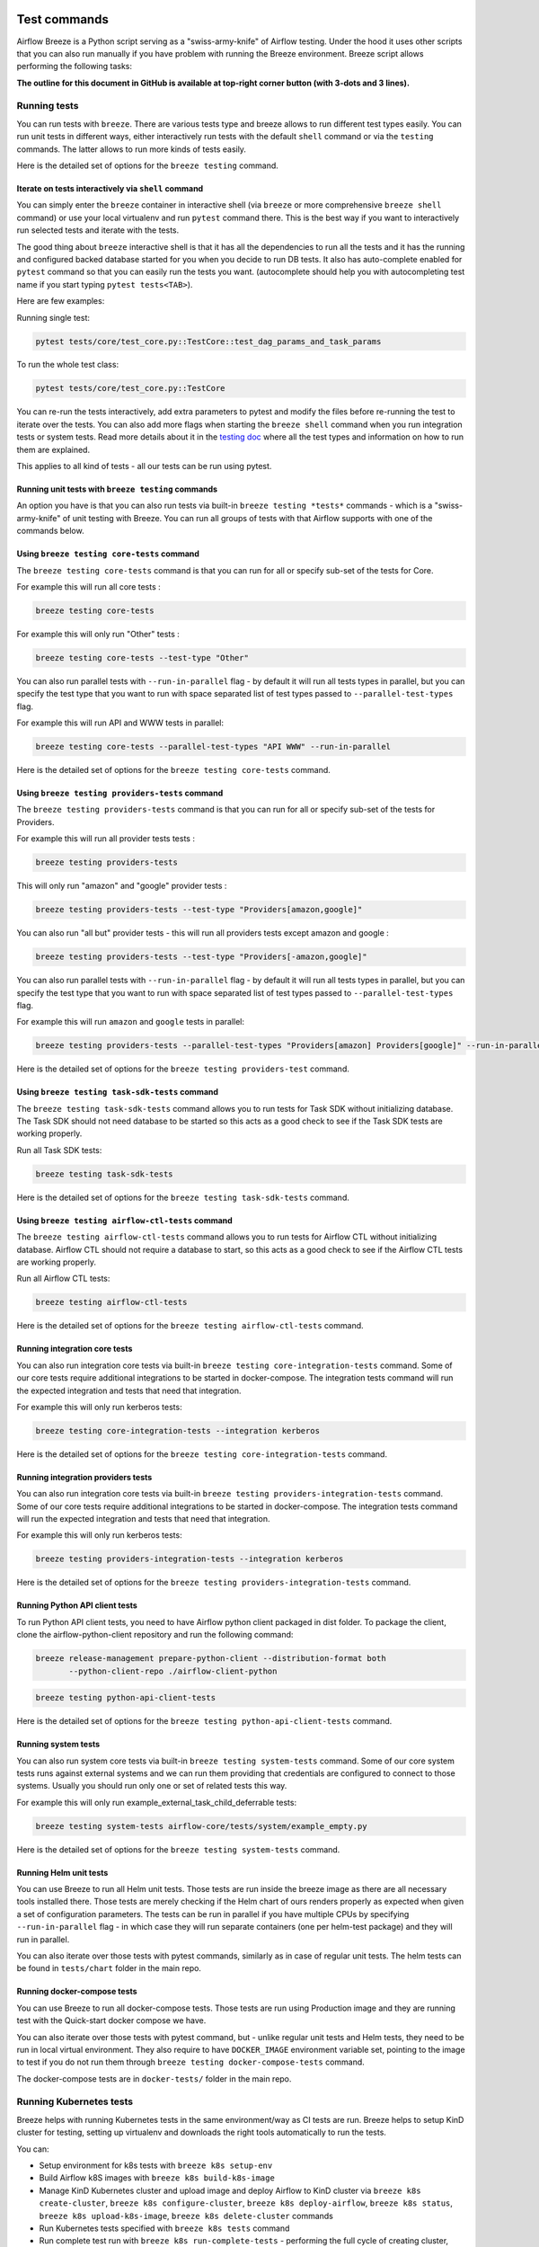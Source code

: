  .. Licensed to the Apache Software Foundation (ASF) under one
    or more contributor license agreements.  See the NOTICE file
    distributed with this work for additional information
    regarding copyright ownership.  The ASF licenses this file
    to you under the Apache License, Version 2.0 (the
    "License"); you may not use this file except in compliance
    with the License.  You may obtain a copy of the License at

 ..   http://www.apache.org/licenses/LICENSE-2.0

 .. Unless required by applicable law or agreed to in writing,
    software distributed under the License is distributed on an
    "AS IS" BASIS, WITHOUT WARRANTIES OR CONDITIONS OF ANY
    KIND, either express or implied.  See the License for the
    specific language governing permissions and limitations
    under the License.

Test commands
==============

Airflow Breeze is a Python script serving as a "swiss-army-knife" of Airflow testing. Under the
hood it uses other scripts that you can also run manually if you have problem with running the Breeze
environment. Breeze script allows performing the following tasks:

**The outline for this document in GitHub is available at top-right corner button (with 3-dots and 3 lines).**

Running tests
-------------

You can run tests with ``breeze``. There are various tests type and breeze allows to run different test
types easily. You can run unit tests in different ways, either interactively run tests with the default
``shell`` command or via the ``testing`` commands. The latter allows to run more kinds of tests easily.

Here is the detailed set of options for the ``breeze testing`` command.

.. image:: ./images/output_testing.svg
  :target: https://raw.githubusercontent.com/apache/airflow/main/dev/breeze/images/output_testing.svg
  :width: 100%
  :alt: Breeze testing


Iterate on tests interactively via ``shell`` command
....................................................

You can simply enter the ``breeze`` container in interactive shell (via ``breeze`` or more comprehensive
``breeze shell`` command) or use your local virtualenv and run ``pytest`` command there.
This is the best way if you want to interactively run selected tests and iterate with the tests.

The good thing about ``breeze`` interactive shell is that it has all the dependencies to run all the tests
and it has the running and configured backed database started for you when you decide to run DB tests.
It also has auto-complete enabled for ``pytest`` command so that you can easily run the tests you want.
(autocomplete should help you with autocompleting test name if you start typing ``pytest tests<TAB>``).

Here are few examples:

Running single test:

.. code-block:: bash

    pytest tests/core/test_core.py::TestCore::test_dag_params_and_task_params

To run the whole test class:

.. code-block:: bash

    pytest tests/core/test_core.py::TestCore

You can re-run the tests interactively, add extra parameters to pytest  and modify the files before
re-running the test to iterate over the tests. You can also add more flags when starting the
``breeze shell`` command when you run integration tests or system tests. Read more details about it
in the `testing doc </contributing-docs/09_testing.rst>`_ where all the test types and information on how to run them are explained.

This applies to all kind of tests - all our tests can be run using pytest.

Running unit tests with ``breeze testing`` commands
...................................................

An option you have is that you can also run tests via built-in ``breeze testing *tests*`` commands - which
is a "swiss-army-knife" of unit testing with Breeze. You can run all groups of tests with that Airflow
supports with one of the commands below.


Using ``breeze testing core-tests`` command
...........................................

The ``breeze testing core-tests`` command is that you can run for all or specify sub-set of the tests
for Core.

For example this will run all core tests :

.. code-block:: bash

   breeze testing core-tests

For example this will only run "Other" tests :

.. code-block:: bash

   breeze testing core-tests --test-type "Other"

You can also run parallel tests with ``--run-in-parallel`` flag - by default it will run all tests types
in parallel, but you can specify the test type that you want to run with space separated list of test
types passed to ``--parallel-test-types`` flag.

For example this will run API and WWW tests in parallel:

.. code-block:: bash

    breeze testing core-tests --parallel-test-types "API WWW" --run-in-parallel

Here is the detailed set of options for the ``breeze testing core-tests`` command.

.. image:: ./images/output_testing_core-tests.svg
  :target: https://raw.githubusercontent.com/apache/airflow/main/dev/breeze/images/output_testing_core-tests.svg
  :width: 100%
  :alt: Breeze testing core-tests

Using ``breeze testing providers-tests`` command
................................................

The ``breeze testing providers-tests`` command is that you can run for all or specify sub-set of the tests
for Providers.

For example this will run all provider tests tests :

.. code-block:: bash

   breeze testing providers-tests

This will only run "amazon" and "google" provider tests :

.. code-block:: bash

   breeze testing providers-tests --test-type "Providers[amazon,google]"

You can also run "all but" provider tests - this will run all providers tests except amazon and google :

.. code-block:: bash

   breeze testing providers-tests --test-type "Providers[-amazon,google]"

You can also run parallel tests with ``--run-in-parallel`` flag - by default it will run all tests types
in parallel, but you can specify the test type that you want to run with space separated list of test
types passed to ``--parallel-test-types`` flag.

For example this will run ``amazon`` and ``google`` tests in parallel:

.. code-block:: bash

    breeze testing providers-tests --parallel-test-types "Providers[amazon] Providers[google]" --run-in-parallel

Here is the detailed set of options for the ``breeze testing providers-test`` command.

.. image:: ./images/output_testing_providers-tests.svg
  :target: https://raw.githubusercontent.com/apache/airflow/main/dev/breeze/images/output_testing_providers-tests.svg
  :width: 100%
  :alt: Breeze testing providers-tests

Using ``breeze testing task-sdk-tests`` command
...............................................

The ``breeze testing task-sdk-tests`` command allows you to run tests for Task SDK without
initializing database. The Task SDK should not need database to be started so this acts as a
good check to see if the Task SDK tests are working properly.

Run all Task SDK tests:

.. code-block:: bash

   breeze testing task-sdk-tests

Here is the detailed set of options for the ``breeze testing task-sdk-tests`` command.

.. image:: ./images/output_testing_task-sdk-tests.svg
  :target: https://raw.githubusercontent.com/apache/airflow/main/dev/breeze/images/output_testing_task-sdk-tests.svg
  :width: 100%
  :alt: Breeze testing task-sdk-tests


Using ``breeze testing airflow-ctl-tests`` command
...............................................

The ``breeze testing airflow-ctl-tests`` command allows you to run tests for Airflow CTL without
initializing database. Airflow CTL should not require a database to start, so this acts as a
good check to see if the Airflow CTL tests are working properly.

Run all Airflow CTL tests:

.. code-block:: bash

   breeze testing airflow-ctl-tests

Here is the detailed set of options for the ``breeze testing airflow-ctl-tests`` command.

.. image:: ./images/output_testing_airflow-ctl-tests.svg
  :target: https://raw.githubusercontent.com/apache/airflow/main/dev/breeze/images/output_testing_airflow-ctl-tests.svg
  :width: 100%
  :alt: Breeze testing airflow-ctl-tests

Running integration core tests
...............................

You can also run integration core tests via built-in ``breeze testing core-integration-tests`` command.
Some of our core tests require additional integrations to be started in docker-compose.
The integration tests command will run the expected integration and tests that need that integration.

For example this will only run kerberos tests:

.. code-block:: bash

   breeze testing core-integration-tests --integration kerberos

Here is the detailed set of options for the ``breeze testing core-integration-tests`` command.

.. image:: ./images/output_testing_core-integration-tests.svg
  :target: https://raw.githubusercontent.com/apache/airflow/main/dev/breeze/images/output_testing_core-integration-tests.svg
  :width: 100%
  :alt: Breeze testing core-integration-tests

Running integration providers tests
...................................

You can also run integration core tests via built-in ``breeze testing providers-integration-tests`` command.
Some of our core tests require additional integrations to be started in docker-compose.
The integration tests command will run the expected integration and tests that need that integration.

For example this will only run kerberos tests:

.. code-block:: bash

   breeze testing providers-integration-tests --integration kerberos

Here is the detailed set of options for the ``breeze testing providers-integration-tests`` command.

.. image:: ./images/output_testing_providers-integration-tests.svg
  :target: https://raw.githubusercontent.com/apache/airflow/main/dev/breeze/images/output_testing_providers-integration-tests.svg
  :width: 100%
  :alt: Breeze testing providers-integration-tests


Running Python API client tests
...............................

To run Python API client tests, you need to have Airflow python client packaged in dist folder.
To package the client, clone the airflow-python-client repository and run the following command:

.. code-block:: bash

   breeze release-management prepare-python-client --distribution-format both
          --python-client-repo ./airflow-client-python

.. code-block:: bash

   breeze testing python-api-client-tests

Here is the detailed set of options for the ``breeze testing python-api-client-tests`` command.

.. image:: ./images/output_testing_python-api-client-tests.svg
  :target: https://raw.githubusercontent.com/apache/airflow/main/dev/breeze/images/output_testing_python-api-client-tests.svg
  :width: 100%
  :alt: Breeze testing python-api-client-tests


Running system tests
....................

You can also run system core tests via built-in ``breeze testing system-tests`` command.
Some of our core system tests runs against external systems and we can run them providing that
credentials are configured to connect to those systems. Usually you should run only one or
set of related tests this way.

For example this will only run example_external_task_child_deferrable tests:

.. code-block:: bash

   breeze testing system-tests airflow-core/tests/system/example_empty.py

Here is the detailed set of options for the ``breeze testing system-tests`` command.

.. image:: ./images/output_testing_system-tests.svg
  :target: https://raw.githubusercontent.com/apache/airflow/main/dev/breeze/images/output_testing_system-tests.svg
  :width: 100%
  :alt: Breeze testing system-tests

Running Helm unit tests
.......................

You can use Breeze to run all Helm unit tests. Those tests are run inside the breeze image as there are all
necessary tools installed there. Those tests are merely checking if the Helm chart of ours renders properly
as expected when given a set of configuration parameters. The tests can be run in parallel if you have
multiple CPUs by specifying ``--run-in-parallel`` flag - in which case they will run separate containers
(one per helm-test package) and they will run in parallel.

.. image:: ./images/output_testing_helm-tests.svg
  :target: https://raw.githubusercontent.com/apache/airflow/main/dev/breeze/images/output_testing_helm-tests.svg
  :width: 100%
  :alt: Breeze testing helm-tests

You can also iterate over those tests with pytest commands, similarly as in case of regular unit tests.
The helm tests can be found in ``tests/chart`` folder in the main repo.

Running docker-compose tests
............................

You can use Breeze to run all docker-compose tests. Those tests are run using Production image
and they are running test with the Quick-start docker compose we have.

.. image:: ./images/output_testing_docker-compose-tests.svg
  :target: https://raw.githubusercontent.com/apache/airflow/main/dev/breeze/images/output_testing_docker-compose-tests.svg
  :width: 100%
  :alt: Breeze testing docker-compose-tests

You can also iterate over those tests with pytest command, but - unlike regular unit tests and
Helm tests, they need to be run in local virtual environment. They also require to have
``DOCKER_IMAGE`` environment variable set, pointing to the image to test if you do not run them
through ``breeze testing docker-compose-tests`` command.

The docker-compose tests are in ``docker-tests/`` folder in the main repo.

Running Kubernetes tests
------------------------

Breeze helps with running Kubernetes tests in the same environment/way as CI tests are run.
Breeze helps to setup KinD cluster for testing, setting up virtualenv and downloads the right tools
automatically to run the tests.

You can:

* Setup environment for k8s tests with ``breeze k8s setup-env``
* Build Airflow k8S images with ``breeze k8s build-k8s-image``
* Manage KinD Kubernetes cluster and upload image and deploy Airflow to KinD cluster via
  ``breeze k8s create-cluster``, ``breeze k8s configure-cluster``, ``breeze k8s deploy-airflow``, ``breeze k8s status``,
  ``breeze k8s upload-k8s-image``, ``breeze k8s delete-cluster`` commands
* Run Kubernetes tests  specified with ``breeze k8s tests`` command
* Run complete test run with ``breeze k8s run-complete-tests`` - performing the full cycle of creating
  cluster, uploading the image, deploying airflow, running tests and deleting the cluster
* Enter the interactive kubernetes test environment with ``breeze k8s shell`` and ``breeze k8s k9s`` command
* Run multi-cluster-operations ``breeze k8s list-all-clusters`` and
  ``breeze k8s delete-all-clusters`` commands as well as running complete tests in parallel
  via ``breeze k8s dump-logs`` command

This is described in detail in `Testing Kubernetes </contributing-docs/testing/k8s_tests.rst>`_.

You can read more about KinD that we use in `The documentation <https://kind.sigs.k8s.io/>`_

Here is the detailed set of options for the ``breeze k8s`` command.

.. image:: ./images/output_k8s.svg
  :target: https://raw.githubusercontent.com/apache/airflow/main/dev/breeze/images/output_k8s.svg
  :width: 100%
  :alt: Breeze k8s


Setting up K8S environment
..........................

Kubernetes environment can be set with the ``breeze k8s setup-env`` command.
It will create appropriate virtualenv to run tests and download the right set of tools to run
the tests: ``kind``, ``kubectl`` and ``helm`` in the right versions. You can re-run the command
when you want to make sure the expected versions of the tools are installed properly in the
virtualenv. The Virtualenv is available in ``kubernetes-tests/.venv/bin`` subdirectory of your Airflow
installation.

.. image:: ./images/output_k8s_setup-env.svg
  :target: https://raw.githubusercontent.com/apache/airflow/main/dev/breeze/images/output_k8s_setup-env.svg
  :width: 100%
  :alt: Breeze k8s setup-env

Creating K8S cluster
....................

You can create kubernetes cluster (separate cluster for each python/kubernetes version) via
``breeze k8s create-cluster`` command. With ``--force`` flag the cluster will be
deleted if exists. You can also use it to create multiple clusters in parallel with
``--run-in-parallel`` flag - this is what happens in our CI.

All parameters of the command are here:

.. image:: ./images/output_k8s_create-cluster.svg
  :target: https://raw.githubusercontent.com/apache/airflow/main/dev/breeze/images/output_k8s_create-cluster.svg
  :width: 100%
  :alt: Breeze k8s create-cluster

Deleting K8S cluster
....................

You can delete current kubernetes cluster via ``breeze k8s delete-cluster`` command. You can also add
``--run-in-parallel`` flag to delete all clusters.

All parameters of the command are here:

.. image:: ./images/output_k8s_delete-cluster.svg
  :target: https://raw.githubusercontent.com/apache/airflow/main/dev/breeze/images/output_k8s_delete-cluster.svg
  :width: 100%
  :alt: Breeze k8s delete-cluster

Building Airflow K8s images
...........................

Before deploying Airflow Helm Chart, you need to make sure the appropriate Airflow image is build (it has
embedded test dags, pod templates and api-server is configured to refresh immediately. This can
be done via ``breeze k8s build-k8s-image`` command. It can also be done in parallel for all images via
``--run-in-parallel`` flag.

All parameters of the command are here:

.. image:: ./images/output_k8s_build-k8s-image.svg
  :target: https://raw.githubusercontent.com/apache/airflow/main/dev/breeze/images/output_k8s_build-k8s-image.svg
  :width: 100%
  :alt: Breeze k8s build-k8s-image

Uploading Airflow K8s images
............................

The K8S Airflow images need to be uploaded to the KinD cluster. This can be done via
``breeze k8s upload-k8s-image`` command. It can also be done in parallel for all images via
``--run-in-parallel`` flag.

All parameters of the command are here:

.. image:: ./images/output_k8s_upload-k8s-image.svg
  :target: https://raw.githubusercontent.com/apache/airflow/main/dev/breeze/images/output_k8s_upload-k8s-image.svg
  :width: 100%
  :alt: Breeze k8s upload-k8s-image

Configuring K8S cluster
.......................

In order to deploy Airflow, the cluster needs to be configured. Airflow namespace needs to be created
and test resources should be deployed. By passing ``--run-in-parallel`` the configuration can be run
for all clusters in parallel.

All parameters of the command are here:

.. image:: ./images/output_k8s_configure-cluster.svg
  :target: https://raw.githubusercontent.com/apache/airflow/main/dev/breeze/images/output_k8s_configure-cluster.svg
  :width: 100%
  :alt: Breeze k8s configure-cluster

Deploying Airflow to the Cluster
................................

Airflow can be deployed to the Cluster with ``breeze k8s deploy-airflow``. This step will automatically
(unless disabled by switches) will rebuild the image to be deployed. It also uses the latest version
of the Airflow Helm Chart to deploy it. You can also choose to upgrade existing Airflow deployment
and pass extra arguments to ``helm install`` or ``helm upgrade`` commands that are used to
deploy airflow. By passing ``--run-in-parallel`` the deployment can be run
for all clusters in parallel.

All parameters of the command are here:

.. image:: ./images/output_k8s_deploy-airflow.svg
  :target: https://raw.githubusercontent.com/apache/airflow/main/dev/breeze/images/output_k8s_deploy-airflow.svg
  :width: 100%
  :alt: Breeze k8s deploy-airflow

Checking status of the K8S cluster
..................................

You can delete kubernetes cluster and Airflow deployed in the current cluster
via ``breeze k8s status`` command. It can be also checked for all clusters created so far by passing
``--all`` flag.

All parameters of the command are here:

.. image:: ./images/output_k8s_status.svg
  :target: https://raw.githubusercontent.com/apache/airflow/main/dev/breeze/images/output_k8s_status.svg
  :width: 100%
  :alt: Breeze k8s status

Running k8s tests
.................

You can run ``breeze k8s tests`` command to run ``pytest`` tests with your cluster. Those tests are placed
in ``kubernetes-tests/`` and you can either specify the tests to run as parameter of the tests command or
you can leave them empty to run all tests. By passing ``--run-in-parallel`` the tests can be run
for all clusters in parallel.

Run all tests:

.. code-block:: bash

    breeze k8s tests

Run selected tests:

.. code-block:: bash

    breeze k8s tests test_kubernetes_executor.py

All parameters of the command are here:

.. image:: ./images/output_k8s_tests.svg
  :target: https://raw.githubusercontent.com/apache/airflow/main/dev/breeze/images/output_k8s_tests.svg
  :width: 100%
  :alt: Breeze k8s tests

You can also specify any pytest flags as extra parameters - they will be passed to the
shell command directly. In case the shell parameters are the same as the parameters of the command, you
can pass them after ``--``. For example this is the way how you can see all available parameters of the shell
you have:

.. code-block:: bash

    breeze k8s tests -- --help

The options that are not overlapping with the ``tests`` command options can be passed directly and mixed
with the specifications of tests you want to run. For example the command below will only run
``test_kubernetes_executor.py`` and will suppress capturing output from Pytest so that you can see the
output during test execution.

.. code-block:: bash

    breeze k8s tests -- test_kubernetes_executor.py -s

Running k8s complete tests
..........................

You can run ``breeze k8s run-complete-tests`` command to combine all previous steps in one command. That
command will create cluster, deploy Airflow and run tests and finally delete cluster. It is used in CI
to run the whole chains in parallel.

Run all tests:

.. code-block:: bash

    breeze k8s run-complete-tests

Run selected tests:

.. code-block:: bash

    breeze k8s run-complete-tests test_kubernetes_executor.py

All parameters of the command are here:

.. image:: ./images/output_k8s_run-complete-tests.svg
  :target: https://raw.githubusercontent.com/apache/airflow/main/dev/breeze/images/output_k8s_run-complete-tests.svg
  :width: 100%
  :alt: Breeze k8s tests

You can also specify any pytest flags as extra parameters - they will be passed to the
shell command directly. In case the shell parameters are the same as the parameters of the command, you
can pass them after ``--``. For example this is the way how you can see all available parameters of the shell
you have:

.. code-block:: bash

    breeze k8s run-complete-tests -- --help

The options that are not overlapping with the ``tests`` command options can be passed directly and mixed
with the specifications of tests you want to run. For example the command below will only run
``test_kubernetes_executor.py`` and will suppress capturing output from Pytest so that you can see the
output during test execution.

.. code-block:: bash

    breeze k8s run-complete-tests -- test_kubernetes_executor.py -s


Entering k8s shell
..................

You can have multiple clusters created - with different versions of Kubernetes and Python at the same time.
Breeze enables you to interact with the chosen cluster by entering dedicated shell session that has the
cluster pre-configured. This is done via ``breeze k8s shell`` command.

Once you are in the shell, the prompt will indicate which cluster you are interacting with as well
as executor you use, similar to:

.. code-block:: bash

    (kind-airflow-python-3.9-v1.24.0:KubernetesExecutor)>


The shell automatically activates the virtual environment that has all appropriate dependencies
installed and you can interactively run all k8s tests with pytest command (of course the cluster need to
be created and Airflow deployed to it before running the tests):

.. code-block:: bash

    (kind-airflow-python-3.9-v1.24.0:KubernetesExecutor)> pytest test_kubernetes_executor.py
    ================================================= test session starts =================================================
    platform linux -- Python 3.10.6, pytest-6.2.5, py-1.11.0, pluggy-1.0.0 -- /home/jarek/code/airflow/kubernetes-tests/.venv/bin/python
    cachedir: .pytest_cache
    rootdir: /home/jarek/code/airflow, configfile: pytest.ini
    plugins: anyio-3.6.1
    collected 2 items

    test_kubernetes_executor.py::TestKubernetesExecutor::test_integration_run_dag PASSED           [ 50%]
    test_kubernetes_executor.py::TestKubernetesExecutor::test_integration_run_dag_with_scheduler_failure PASSED [100%]

    ================================================== warnings summary ===================================================
    kubernetes-tests/.venv/lib/python3.10/site-packages/_pytest/config/__init__.py:1233
      /home/jarek/code/airflow/kubernetes-tests/.venv/lib/python3.10/site-packages/_pytest/config/__init__.py:1233: PytestConfigWarning: Unknown config option: asyncio_mode

        self._warn_or_fail_if_strict(f"Unknown config option: {key}\n")

    -- Docs: https://docs.pytest.org/en/stable/warnings.html
    ============================================ 2 passed, 1 warning in 38.62s ============================================
    (kind-airflow-python-3.9-v1.24.0:KubernetesExecutor)>


All parameters of the command are here:

.. image:: ./images/output_k8s_shell.svg
  :target: https://raw.githubusercontent.com/apache/airflow/main/dev/breeze/images/output_k8s_shell.svg
  :width: 100%
  :alt: Breeze k8s shell

You can also specify any shell flags and commands as extra parameters - they will be passed to the
shell command directly. In case the shell parameters are the same as the parameters of the command, you
can pass them after ``--``. For example this is the way how you can see all available parameters of the shell
you have:

.. code-block:: bash

    breeze k8s shell -- --help

Running k9s tool
................

The ``k9s`` is a fantastic tool that allows you to interact with running k8s cluster. Since we can have
multiple clusters capability, ``breeze k8s k9s`` allows you to start k9s without setting it up or
downloading - it uses k9s docker image to run it and connect it to the right cluster.

All parameters of the command are here:

.. image:: ./images/output_k8s_k9s.svg
  :target: https://raw.githubusercontent.com/apache/airflow/main/dev/breeze/images/output_k8s_k9s.svg
  :width: 100%
  :alt: Breeze k8s k9s

You can also specify any ``k9s`` flags and commands as extra parameters - they will be passed to the
``k9s`` command directly. In case the ``k9s`` parameters are the same as the parameters of the command, you
can pass them after ``--``. For example this is the way how you can see all available parameters of the
``k9s`` you have:

.. code-block:: bash

    breeze k8s k9s -- --help

Dumping logs from all k8s clusters
..................................

KinD allows to export logs from the running cluster so that you can troubleshoot your deployment.
This can be done with ``breeze k8s logs`` command. Logs can be also dumped for all clusters created
so far by passing ``--all`` flag.

All parameters of the command are here:

.. image:: ./images/output_k8s_logs.svg
  :target: https://raw.githubusercontent.com/apache/airflow/main/dev/breeze/images/output_k8s_logs.svg
  :width: 100%
  :alt: Breeze k8s logs

-----

Next step: Follow the `Managing Breeze images <06_managing_docker_images.rst>`_ guide to learn how to manage
CI and PROD images of Breeze.

